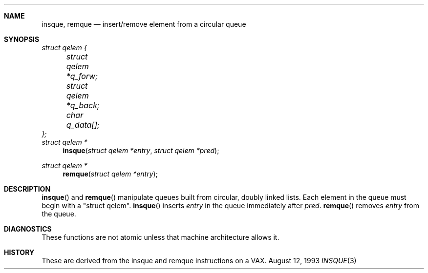 .\" Copyright (c) 1993 John Brezak
.\" All rights reserved.
.\"
.\" Redistribution and use in source and binary forms, with or without
.\" modification, are permitted provided that the following conditions
.\" are met:
.\" 1. Redistributions of source code must retain the above copyright
.\"    notice, this list of conditions and the following disclaimer.
.\" 2. Redistributions in binary form must reproduce the above copyright
.\"    notice, this list of conditions and the following disclaimer in the
.\"    documentation and/or other materials provided with the distribution.
.\" 3. The name of the author may be used to endorse or promote products
.\"    derived from this software without specific prior written permission.
.\"
.\" THIS SOFTWARE IS PROVIDED BY THE AUTHOR `AS IS'' AND
.\" ANY EXPRESS OR IMPLIED WARRANTIES, INCLUDING, BUT NOT LIMITED TO, THE
.\" IMPLIED WARRANTIES OF MERCHANTABILITY AND FITNESS FOR A PARTICULAR PURPOSE
.\" ARE DISCLAIMED.  IN NO EVENT SHALL THE AUTHOR BE LIABLE
.\" FOR ANY DIRECT, INDIRECT, INCIDENTAL, SPECIAL, EXEMPLARY, OR CONSEQUENTIAL
.\" DAMAGES (INCLUDING, BUT NOT LIMITED TO, PROCUREMENT OF SUBSTITUTE GOODS
.\" OR SERVICES; LOSS OF USE, DATA, OR PROFITS; OR BUSINESS INTERRUPTION)
.\" HOWEVER CAUSED AND ON ANY THEORY OF LIABILITY, WHETHER IN CONTRACT, STRICT
.\" LIABILITY, OR TORT (INCLUDING NEGLIGENCE OR OTHERWISE) ARISING IN ANY WAY
.\" OUT OF THE USE OF THIS SOFTWARE, EVEN IF ADVISED OF THE POSSIBILITY OF
.\" SUCH DAMAGE.
.\"
.\"	$Id: insque.3,v 1.2 1993/08/13 12:54:13 brezak Exp $
.\"
.Dd August 12, 1993
.Dt INSQUE 3
.Sh NAME
.Nm insque ,
.Nm remque
.Nd insert/remove element from a circular queue
.Sh SYNOPSIS
.Ft struct qelem {
.br
.Ft 	struct qelem *q_forw;
.br
.Ft 	struct qelem *q_back;
.br
.Ft 	char q_data[];
.br
.Ft };
.br
.br
.Ft struct qelem *
.Fn insque "struct qelem *entry" "struct qelem *pred"
.Ft struct qelem *
.Fn remque "struct qelem *entry"
.Sh DESCRIPTION
.Fn insque
and
.Fn remque
manipulate queues built from circular, doubly linked lists. Each element
in the queue must begin with a "struct qelem".
.Fn insque
inserts
.Ar entry
in the queue immediately after
.Ar pred .
.Fn remque
removes 
.Ar entry
from the queue.
.Sh DIAGNOSTICS
These functions are not atomic unless that machine architecture allows it.
.Sh HISTORY
These are derived from the insque and remque instructions on a VAX.

